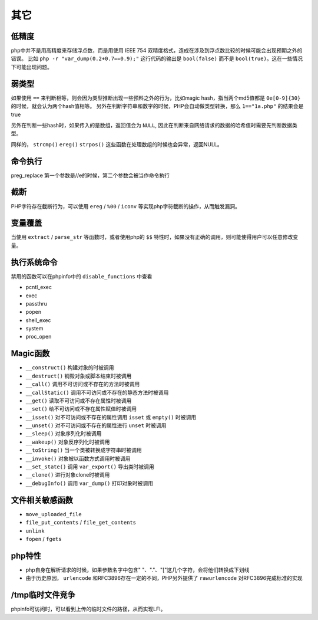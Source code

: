 其它
=================================

低精度
---------------------------------
php中并不是用高精度来存储浮点数，而是用使用 IEEE 754 双精度格式，造成在涉及到浮点数比较的时候可能会出现预期之外的错误。
比如 ``php -r "var_dump(0.2+0.7==0.9);"`` 这行代码的输出是 ``bool(false)`` 而不是 ``bool(true)``。这在一些情况下可能出现问题。

弱类型
---------------------------------
如果使用 ``==`` 来判断相等，则会因为类型推断出现一些预料之外的行为，比如magic hash，指当两个md5值都是 ``0e[0-9]{30}`` 的时候，就会认为两个hash值相等。
另外在判断字符串和数字的时候，PHP会自动做类型转换，那么 ``1=="1a.php"`` 的结果会是true

另外在判断一些hash时，如果传入的是数组，返回值会为 ``NULL``, 因此在判断来自网络请求的数据的哈希值时需要先判断数据类型。

同样的， ``strcmp()`` ``ereg()`` ``strpos()`` 这些函数在处理数组的时候也会异常，返回NULL。

命令执行
---------------------------------
preg_replace 第一个参数是//e的时候，第二个参数会被当作命令执行

截断
---------------------------------
PHP字符存在截断行为，可以使用 ``ereg`` / ``%00`` / ``iconv`` 等实现php字符截断的操作，从而触发漏洞。

变量覆盖
---------------------------------
当使用 ``extract`` / ``parse_str`` 等函数时，或者使用php的 ``$$`` 特性时，如果没有正确的调用，则可能使得用户可以任意修改变量。

执行系统命令
---------------------------------
禁用的函数可以在phpinfo中的 ``disable_functions`` 中查看

- pcntl_exec
- exec
- passthru
- popen
- shell_exec
- system
- proc_open

Magic函数
---------------------------------
- ``__construct()`` 构建对象的时被调用
- ``__destruct()`` 销毁对象或脚本结束时被调用
- ``__call()`` 调用不可访问或不存在的方法时被调用
- ``__callStatic()`` 调用不可访问或不存在的静态方法时被调用
- ``__get()`` 读取不可访问或不存在属性时被调用
- ``__set()`` 给不可访问或不存在属性赋值时被调用
- ``__isset()`` 对不可访问或不存在的属性调用 ``isset`` 或 ``empty()`` 时被调用
- ``__unset()`` 对不可访问或不存在的属性进行 ``unset`` 时被调用
- ``__sleep()`` 对象序列化时被调用
- ``__wakeup()`` 对象反序列化时被调用
- ``__toString()`` 当一个类被转换成字符串时被调用
- ``__invoke()`` 对象被以函数方式调用时被调用
- ``__set_state()`` 调用 ``var_export()`` 导出类时被调用
- ``__clone()`` 进行对象clone时被调用
- ``__debugInfo()`` 调用 ``var_dump()`` 打印对象时被调用

文件相关敏感函数
---------------------------------
- ``move_uploaded_file``
- ``file_put_contents`` / ``file_get_contents``
- ``unlink``
- ``fopen`` / ``fgets``

php特性
---------------------------------
- php自身在解析请求的时候，如果参数名字中包含" "、"."、"["这几个字符，会将他们转换成下划线
- 由于历史原因， ``urlencode`` 和RFC3896存在一定的不同，PHP另外提供了 ``rawurlencode`` 对RFC3896完成标准的实现

/tmp临时文件竞争
---------------------------------
phpinfo可访问时，可以看到上传的临时文件的路径，从而实现LFI。
